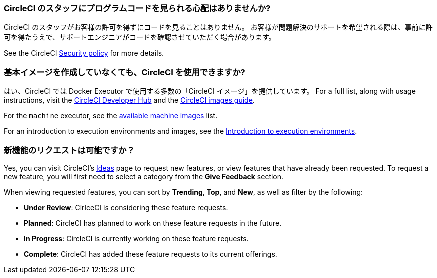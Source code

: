 [#does-circleci-look-at-my-code]
=== CircleCI のスタッフにプログラムコードを見られる心配はありませんか?

CircleCI のスタッフがお客様の許可を得ずにコードを見ることはありません。 お客様が問題解決のサポートを希望される際は、事前に許可を得たうえで、サポートエンジニアがコードを確認させていただく場合があります。

See the CircleCI xref:security#[Security policy] for more details.

[#use-circleci-without-creating-base-images]
=== 基本イメージを作成していなくても、CircleCI  を使用できますか?

はい、CircleCI では Docker Executor で使用する多数の「CircleCI イメージ」を提供しています。 For a full list, along with usage instructions, visit the link:https://circleci.com/developer/images[CircleCI Developer Hub] and the xref:circleci-images#[CircleCI images guide].

For the `machine` executor, see the xref:configuration-reference#available-linux-machine-images[available machine images] list.

For an introduction to execution environments and images, see the xref:executor-intro#[Introduction to execution environments].

[#request-new-features]
=== 新機能のリクエストは可能ですか？

Yes, you can visit CircleCI's link:https://circleci.canny.io/[Ideas] page to request new features, or view features that have already been requested. To request a new feature, you will first need to select a category from the *Give Feedback* section.

When viewing requested features, you can sort by *Trending*, *Top*, and *New*, as well as filter by the following:

- *Under Review*: CirlceCI is considering these feature requests.
- *Planned*: CircleCI has planned to work on these feature requests in the future.
- *In Progress*: CircleCI is currently working on these feature requests.
- *Complete*: CircleCI has added these feature requests to its current offerings.